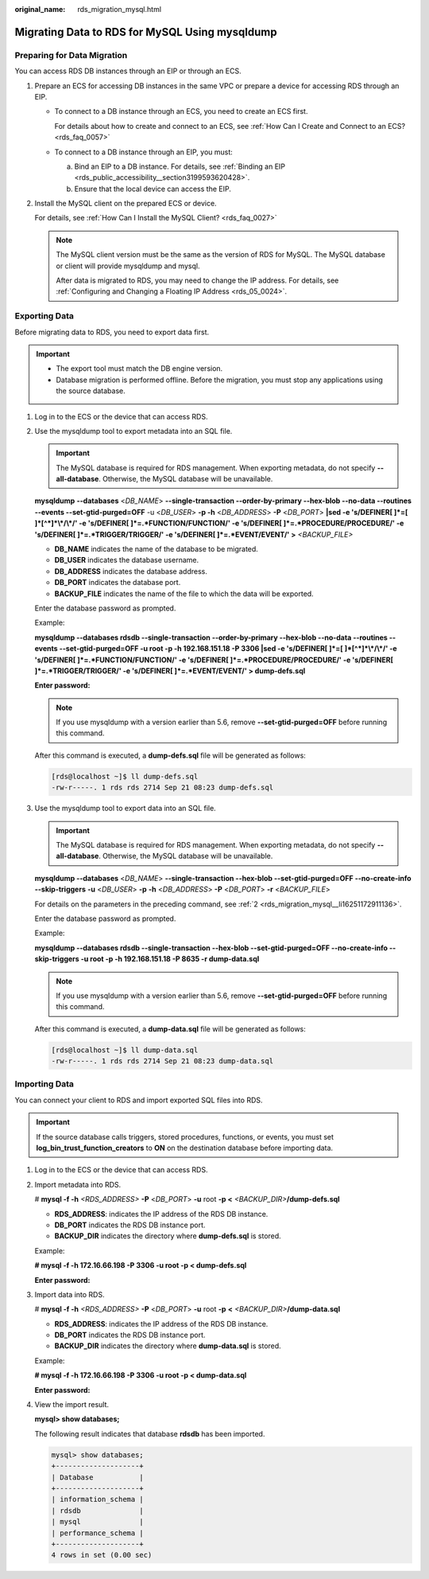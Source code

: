 :original_name: rds_migration_mysql.html

.. _rds_migration_mysql:

Migrating Data to RDS for MySQL Using mysqldump
===============================================

Preparing for Data Migration
----------------------------

You can access RDS DB instances through an EIP or through an ECS.

#. Prepare an ECS for accessing DB instances in the same VPC or prepare a device for accessing RDS through an EIP.

   -  To connect to a DB instance through an ECS, you need to create an ECS first.

      For details about how to create and connect to an ECS, see :ref:`How Can I Create and Connect to an ECS? <rds_faq_0057>`

   -  To connect to a DB instance through an EIP, you must:

      a. Bind an EIP to a DB instance. For details, see :ref:`Binding an EIP <rds_public_accessibility__section3199593620428>`.
      b. Ensure that the local device can access the EIP.

#. Install the MySQL client on the prepared ECS or device.

   For details, see :ref:`How Can I Install the MySQL Client? <rds_faq_0027>`

   .. note::

      The MySQL client version must be the same as the version of RDS for MySQL. The MySQL database or client will provide mysqldump and mysql.

      After data is migrated to RDS, you may need to change the IP address. For details, see :ref:`Configuring and Changing a Floating IP Address <rds_05_0024>`.

Exporting Data
--------------

Before migrating data to RDS, you need to export data first.

.. important::

   -  The export tool must match the DB engine version.
   -  Database migration is performed offline. Before the migration, you must stop any applications using the source database.

#. Log in to the ECS or the device that can access RDS.

#. .. _rds_migration_mysql__li16251172911136:

   Use the mysqldump tool to export metadata into an SQL file.

   .. important::

      The MySQL database is required for RDS management. When exporting metadata, do not specify **--all-database**. Otherwise, the MySQL database will be unavailable.

   **mysqldump** **--databases** <*DB_NAME*> **--single-transaction --order-by-primary --hex-blob --no-data --routines --events --set-gtid-purged=OFF** -u <*DB_USER*> **-p -h** <*DB_ADDRESS*> **-P** <*DB_PORT*> **\|sed -e 's/DEFINER[ ]*=[ ]*[^*]*\\*/\\*/' -e 's/DEFINER[ ]*=.*FUNCTION/FUNCTION/' -e 's/DEFINER[ ]*=.*PROCEDURE/PROCEDURE/' -e 's/DEFINER[ ]*=.*TRIGGER/TRIGGER/' -e 's/DEFINER[ ]*=.*EVENT/EVENT/' >** *<BACKUP_FILE>*

   -  **DB_NAME** indicates the name of the database to be migrated.
   -  **DB_USER** indicates the database username.
   -  **DB_ADDRESS** indicates the database address.
   -  **DB_PORT** indicates the database port.
   -  **BACKUP_FILE** indicates the name of the file to which the data will be exported.

   Enter the database password as prompted.

   Example:

   **mysqldump --databases rdsdb --single-transaction --order-by-primary --hex-blob --no-data --routines --events --set-gtid-purged=OFF -u root -p -h 192.168.151.18 -P 3306 \|sed -e 's/DEFINER[ ]*=[ ]*[^*]*\\*/\\*/' -e 's/DEFINER[ ]*=.*FUNCTION/FUNCTION/' -e 's/DEFINER[ ]*=.*PROCEDURE/PROCEDURE/' -e 's/DEFINER[ ]*=.*TRIGGER/TRIGGER/' -e 's/DEFINER[ ]*=.*EVENT/EVENT/' > dump-defs.sql**

   **Enter password:**

   .. note::

      If you use mysqldump with a version earlier than 5.6, remove **--set-gtid-purged=OFF** before running this command.

   After this command is executed, a **dump-defs.sql** file will be generated as follows:

   .. code-block:: console

      [rds@localhost ~]$ ll dump-defs.sql
      -rw-r-----. 1 rds rds 2714 Sep 21 08:23 dump-defs.sql

#. Use the mysqldump tool to export data into an SQL file.

   .. important::

      The MySQL database is required for RDS management. When exporting metadata, do not specify **--all-database**. Otherwise, the MySQL database will be unavailable.

   **mysqldump --databases** <*DB_NAME*> **--single-transaction --hex-blob --set-gtid-purged=OFF --no-create-info --skip-triggers** **-u** <*DB_USER*> **-p** **-h** <*DB_ADDRESS*> **-P** <*DB_PORT*> **-r** <*BACKUP_FILE*>

   For details on the parameters in the preceding command, see :ref:`2 <rds_migration_mysql__li16251172911136>`.

   Enter the database password as prompted.

   Example:

   **mysqldump --databases rdsdb --single-transaction --hex-blob --set-gtid-purged=OFF --no-create-info --skip-triggers -u root -p -h 192.168.151.18 -P 8635 -r dump-data.sql**

   .. note::

      If you use mysqldump with a version earlier than 5.6, remove **--set-gtid-purged=OFF** before running this command.

   After this command is executed, a **dump-data.sql** file will be generated as follows:

   .. code-block:: console

      [rds@localhost ~]$ ll dump-data.sql
      -rw-r-----. 1 rds rds 2714 Sep 21 08:23 dump-data.sql

Importing Data
--------------

You can connect your client to RDS and import exported SQL files into RDS.

.. important::

   If the source database calls triggers, stored procedures, functions, or events, you must set **log_bin_trust_function_creators** to **ON** on the destination database before importing data.

#. Log in to the ECS or the device that can access RDS.

#. Import metadata into RDS.

   # **mysql -f -h** *<RDS_ADDRESS>* **-P** <*DB_PORT*> **-u** root **-p <** *<BACKUP_DIR>*\ **/dump-defs.sql**

   -  **RDS_ADDRESS**: indicates the IP address of the RDS DB instance.
   -  **DB_PORT** indicates the RDS DB instance port.
   -  **BACKUP_DIR** indicates the directory where **dump-defs.sql** is stored.

   Example:

   **# mysql -f -h 172.16.66.198 -P 3306 -u root -p < dump-defs.sql**

   **Enter password:**

#. Import data into RDS.

   # **mysql -f -h** *<RDS_ADDRESS>* **-P** <*DB_PORT*> **-u** root **-p** **<** *<BACKUP_DIR>*\ **/dump-data.sql**

   -  **RDS_ADDRESS**: indicates the IP address of the RDS DB instance.
   -  **DB_PORT** indicates the RDS DB instance port.
   -  **BACKUP_DIR** indicates the directory where **dump-data.sql** is stored.

   Example:

   **# mysql -f -h 172.16.66.198 -P 3306 -u root -p < dump-data.sql**

   **Enter password:**

#. View the import result.

   **mysql> show databases;**

   The following result indicates that database **rdsdb** has been imported.

   .. code-block::

      mysql> show databases;
      +--------------------+
      | Database           |
      +--------------------+
      | information_schema |
      | rdsdb              |
      | mysql              |
      | performance_schema |
      +--------------------+
      4 rows in set (0.00 sec)
